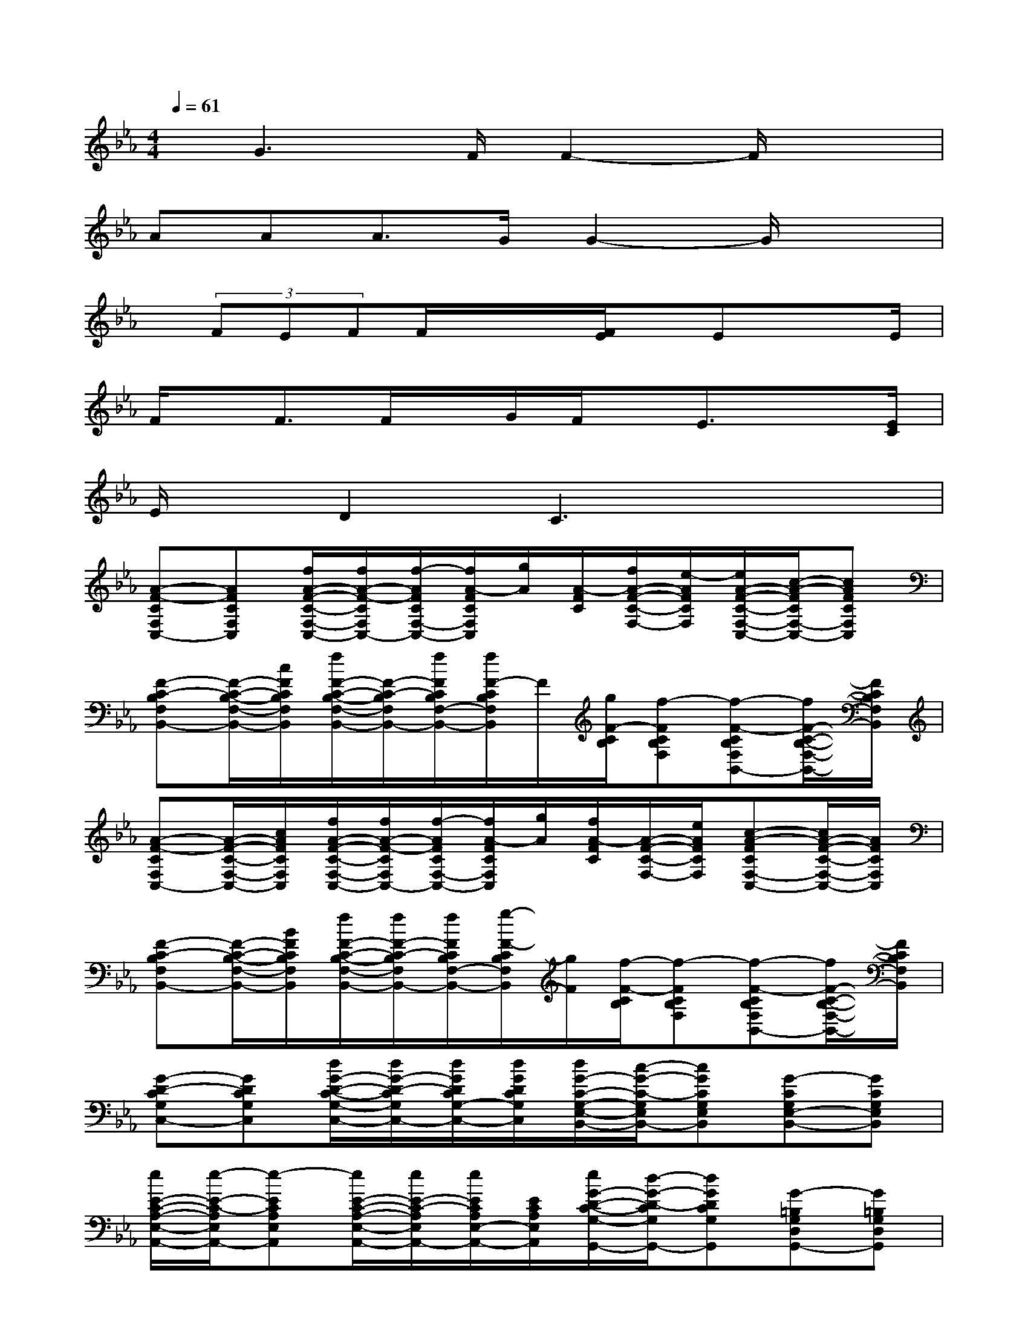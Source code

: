 X:1
T:
M:4/4
L:1/8
Q:1/4=61
K:Eb%3flats
V:1
x/2G3F/2F2-F/2x3/2|
AAA>GG2-G/2x3/2|
x/2(3FEFF/2x/2x/2[F/2E/2]x/2Ex3/2E/2|
F/2x/2F3/2F/2x/2G/2F/2x/2E3/2x[E/2C/2]|
E/2x/2D2C3x2|
[A-F-CF,C,-][AFCF,C,][f/2A/2-F/2-C/2-F,/2-C,/2-][f/2A/2-F/2-C/2F,/2C,/2-][f/2-A/2F/2C/2F,/2-C,/2-][f/2A/2-F/2C/2F,/2C,/2][g/2A/2][A/2-F/2C/2][f/2A/2-F/2-C/2-F,/2-][e/2-A/2F/2C/2F,/2][e/2A/2-F/2-C/2-F,/2-C,/2-][c/2-A/2-F/2C/2F,/2-C,/2-][cAFCF,C,]|
[F-C-B,F,B,,-][F/2-C/2-B,/2-F,/2-B,,/2-][c/2F/2C/2B,/2F,/2B,,/2][f/2F/2-C/2-B,/2-F,/2-B,,/2-][F/2-C/2-B,/2F,/2B,,/2-][f/2F/2C/2B,/2F,/2-B,,/2-][f/2F/2-C/2B,/2F,/2B,,/2]F/2[g/2F/2-C/2B,/2][f-FCB,F,][f-F-CB,F,B,,-][f/2F/2-C/2-B,/2-F,/2-B,,/2-][F/2C/2B,/2F,/2B,,/2]|
[A-F-CF,C,-][A/2-F/2-C/2-F,/2-C,/2-][c/2A/2F/2C/2F,/2C,/2][f/2A/2-F/2-C/2-F,/2-C,/2-][f/2A/2-F/2-C/2F,/2C,/2-][f/2-A/2F/2C/2F,/2-C,/2-][f/2A/2-F/2C/2F,/2C,/2][g/2A/2][f/2A/2-F/2C/2][A/2-F/2-C/2-F,/2-][e/2A/2F/2C/2F,/2][c-A-FCF,-C,-][c/2A/2-F/2-C/2-F,/2-C,/2-][A/2F/2C/2F,/2C,/2]|
[F-C-B,F,B,,-][F/2-C/2-B,/2-F,/2-B,,/2-][B/2F/2C/2B,/2F,/2B,,/2][f/2F/2-C/2-B,/2-F,/2-B,,/2-][f/2F/2-C/2-B,/2F,/2B,,/2-][f/2F/2C/2B,/2F,/2-B,,/2-][g/2-F/2-C/2B,/2F,/2B,,/2][g/2F/2][f/2-F/2-C/2B,/2][f-FCB,F,][f-F-CB,F,B,,-][f/2F/2-C/2-B,/2-F,/2-B,,/2-][F/2C/2B,/2F,/2B,,/2]|
[G-D-CG,C,-][GDCG,C,][d/2G/2-D/2-C/2-G,/2-C,/2-][d/2G/2-D/2-C/2G,/2C,/2-][d/2G/2D/2C/2G,/2-C,/2-][d/2G/2D/2C/2G,/2C,/2][d/2G/2-C/2-G,/2-E,/2-B,,/2-][c/2-G/2-C/2-G,/2E,/2B,,/2-][cGCG,E,B,,][G-CG,E,-B,,-][GCG,E,B,,]|
[e/2E/2-C/2-A,/2-E,/2-A,,/2-][e/2-E/2-C/2-A,/2E,/2A,,/2-][e-ECA,E,A,,][e/2E/2-C/2-A,/2-E,/2-A,,/2-][e/2E/2-C/2-A,/2E,/2A,,/2-][e/2E/2C/2A,/2E,/2-A,,/2-][E/2C/2A,/2E,/2A,,/2][e/2G/2-D/2-C/2-G,/2-G,,/2-][d/2-G/2-D/2-C/2G,/2G,,/2-][dGDCG,G,,][G-=B,G,D,G,,-][G=B,G,D,G,,]|
[f/2F/2-D/2-G,/2-C,/2-][f/2-F/2-D/2G,/2C,/2-][f-FDG,C,][f/2F/2-D/2-G,/2-C,/2-][f/2F/2-D/2G,/2C,/2-][F/2D/2G,/2-C,/2-][g/2F/2D/2G,/2C,/2][f/2G/2-E/2-D/2-G,/2-_B,,/2-][e/2-G/2-E/2-D/2G,/2B,,/2-][e/2-G/2E/2D/2G,/2-B,,/2-][e/2G/2E/2D/2G,/2B,,/2][G-ECG,-B,,-][c/2G/2-E/2-C/2-G,/2-B,,/2-][e/2G/2E/2C/2G,/2B,,/2]|
[gG-E-CA,A,,-][g/2G/2-E/2-C/2-A,/2-A,,/2-][g/2-G/2E/2C/2A,/2A,,/2][gG-E-CA,A,,-][a/2G/2-E/2-C/2-A,/2-A,,/2-][f/2-G/2E/2C/2A,/2A,,/2][f-F-C-B,F,B,,-][fFCB,F,B,,][F-DB,F,-B,,-][FDB,F,B,,]|
[aA-F-EB,E,-][a/2A/2-F/2-E/2-B,/2-E,/2-][a/2-A/2F/2E/2B,/2E,/2][aA-F-EB,E,-][g/2A/2F/2E/2B,/2-E,/2-][g/2-A/2F/2E/2B,/2E,/2][g-G-E-B,G,C,-][gGEB,G,C,][G-EB,G,-C,-][G/2-E/2-B,/2-G,/2-C,/2-][e/2G/2E/2B,/2G,/2C,/2]|
[f/2F/2-D/2-C/2-G,/2-G,,/2-][f/2-F/2-D/2-C/2G,/2G,,/2-][f-FDCG,G,,][f/2F/2-D/2-=B,/2-G,/2-=B,,/2-][f/2F/2-D/2-=B,/2G,/2=B,,/2-][F/2-D/2-=B,/2G,/2-=B,,/2-][e/2F/2D/2=B,/2G,/2=B,,/2][f/2G/2-F/2-C/2-G,/2-C,/2-][e/2-G/2-F/2-C/2G,/2C,/2-][eGFCG,C,][G-ECG,_B,,-][G/2-E/2-C/2-G,/2-B,,/2-][e/2G/2E/2C/2G,/2B,,/2]|
[f/2F/2-C/2-A,/2-F,/2-A,,/2-][f/2-F/2-C/2A,/2F,/2-A,,/2-][f-FCA,F,A,,][f/2F/2-C/2-A,/2-F,/2-A,,/2-][f/2F/2-C/2-A,/2F,/2A,,/2-][g/2F/2C/2A,/2F,/2-A,,/2-][F/2C/2A,/2F,/2A,,/2][f/2F/2-C/2-A,/2-F,/2-F,,/2-][e/2-F/2-C/2-A,/2F,/2F,,/2-][e/2-F/2C/2A,/2F,/2-F,,/2-][e/2F/2C/2A,/2F,/2F,,/2][F-CA,F,-F,,-][e/2F/2-C/2-A,/2-F,/2-F,,/2-][e/2-F/2C/2A,/2F,/2F,,/2]